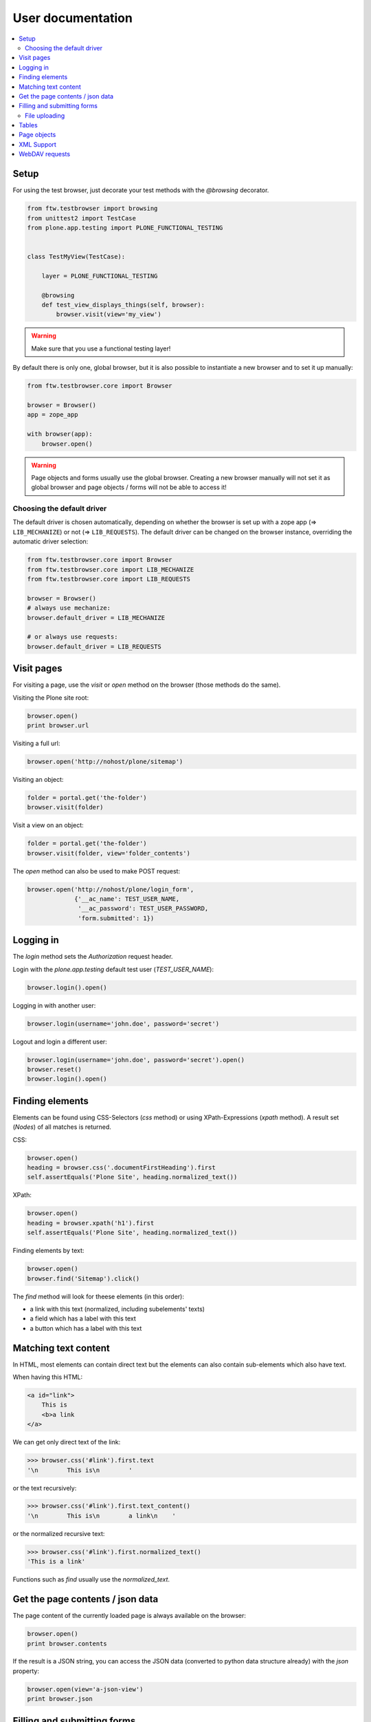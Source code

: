 ====================
 User documentation
====================

.. contents:: :local:


Setup
=====

For using the test browser, just decorate your test methods with the `@browsing`
decorator.


.. code:: py

    from ftw.testbrowser import browsing
    from unittest2 import TestCase
    from plone.app.testing import PLONE_FUNCTIONAL_TESTING


    class TestMyView(TestCase):

        layer = PLONE_FUNCTIONAL_TESTING

        @browsing
        def test_view_displays_things(self, browser):
            browser.visit(view='my_view')

.. warning:: Make sure that you use a functional testing layer!
.. seealso:: :py:func:`ftw.testbrowser.browsing`

By default there is only one, global browser, but it is also possible to instantiate
a new browser and to set it up manually:

.. code:: py

    from ftw.testbrowser.core import Browser

    browser = Browser()
    app = zope_app

    with browser(app):
        browser.open()

.. warning:: Page objects and forms usually use the global browser. Creating a new
   browser manually will not set it as global browser and page objects / forms will
   not be able to access it!

Choosing the default driver
---------------------------

The default driver is chosen automatically, depending on whether the browser is
set up with a zope app (=> ``LIB_MECHANIZE``) or not (=> ``LIB_REQUESTS``).
The default driver can be changed on the browser instance, overriding the
automatic driver selection:

.. code:: py

    from ftw.testbrowser.core import Browser
    from ftw.testbrowser.core import LIB_MECHANIZE
    from ftw.testbrowser.core import LIB_REQUESTS

    browser = Browser()
    # always use mechanize:
    browser.default_driver = LIB_MECHANIZE

    # or always use requests:
    browser.default_driver = LIB_REQUESTS


Visit pages
===========

For visiting a page, use the `visit` or `open` method on the browser (those methods
do the same).

Visiting the Plone site root:

.. code:: py

    browser.open()
    print browser.url

.. seealso:: :py:func:`ftw.testbrowser.core.Browser.url`

Visiting a full url:

.. code:: py

    browser.open('http://nohost/plone/sitemap')

Visiting an object:

.. code:: py

    folder = portal.get('the-folder')
    browser.visit(folder)

Visit a view on an object:

.. code:: py

    folder = portal.get('the-folder')
    browser.visit(folder, view='folder_contents')

The `open` method can also be used to make POST request:

.. code:: py

    browser.open('http://nohost/plone/login_form',
                 {'__ac_name': TEST_USER_NAME,
                  '__ac_password': TEST_USER_PASSWORD,
                  'form.submitted': 1})


.. seealso:: :py:func:`ftw.testbrowser.core.Browser.open`


Logging in
==========

The `login` method sets the `Authorization` request header.

Login with the `plone.app.testing` default test user (`TEST_USER_NAME`):

.. code:: py

    browser.login().open()

Logging in with another user:

.. code:: py

    browser.login(username='john.doe', password='secret')

Logout and login a different user:

.. code:: py

    browser.login(username='john.doe', password='secret').open()
    browser.reset()
    browser.login().open()


.. seealso:: :py:func:`ftw.testbrowser.core.Browser.login`,
             :py:func:`ftw.testbrowser.core.Browser.reset`


Finding elements
================

Elements can be found using CSS-Selectors (`css` method) or using XPath-Expressions
(`xpath` method). A result set (`Nodes`) of all matches is returned.

.. seealso:: :py:func:`ftw.testbrowser.nodes.Nodes`


CSS:

.. code:: py

    browser.open()
    heading = browser.css('.documentFirstHeading').first
    self.assertEquals('Plone Site', heading.normalized_text())

.. seealso:: :py:func:`ftw.testbrowser.core.Browser.css`,
             :py:func:`ftw.testbrowser.nodes.NodeWrapper.normalized_text`


XPath:

.. code:: py

    browser.open()
    heading = browser.xpath('h1').first
    self.assertEquals('Plone Site', heading.normalized_text())


.. seealso:: :py:func:`ftw.testbrowser.core.Browser.xpath`


Finding elements by text:

.. code:: py

    browser.open()
    browser.find('Sitemap').click()

The `find` method will look for theese elements (in this order):

- a link with this text (normalized, including subelements' texts)
- a field which has a label with this text
- a button which has a label with this text


.. seealso:: :py:func:`ftw.testbrowser.core.Browser.find`


Matching text content
=====================

In HTML, most elements can contain direct text but the elements can also
contain sub-elements which also have text.

When having this HTML:

.. code:: html

    <a id="link">
        This is
        <b>a link
    </a>

We can get only direct text of the link:

.. code:: py

    >>> browser.css('#link').first.text
    '\n        This is\n        '

or the text recursively:

.. code:: py

    >>> browser.css('#link').first.text_content()
    '\n        This is\n        a link\n    '

.. seealso:: :py:func:`ftw.testbrowser.nodes.NodeWrapper.text_content`

or the normalized recursive text:

.. code:: py

    >>> browser.css('#link').first.normalized_text()
    'This is a link'

.. seealso:: :py:func:`ftw.testbrowser.nodes.NodeWrapper.normalized_text`

Functions such as `find` usually use the `normalized_text`.

.. seealso:: :py:func:`ftw.testbrowser.core.Browser.find`


Get the page contents / json data
=================================

The page content of the currently loaded page is always available on the browser:

.. code :: py

    browser.open()
    print browser.contents

.. seealso:: :py:func:`ftw.testbrowser.core.Browser.contents`

If the result is a JSON string, you can access the JSON data (converted to python
data structure already) with the `json` property:

.. code :: py

    browser.open(view='a-json-view')
    print browser.json

.. seealso:: :py:func:`ftw.testbrowser.core.Browser.json`


Filling and submitting forms
============================

The browser's `fill` method helps to easily fill forms by label text without knowing
the structure and details of the form:

.. code:: py

    browser.visit(view='login_form')
    browser.fill({'Login Name': TEST_USER_NAME,
                  'Password': TEST_USER_PASSWORD}).submit()

The `fill` method returns the browser instance which can be submitted with `submit`.
The keys of the dict with the form data can be either field labels (`<label>` text) or
the name of the field. Only one form can be filled at a time.


File uploading
--------------

For uploading a file you need to pass at least the file data (string or stream) and
the filename to the `fill` method, optionally you can also declare a mime type.

There are two syntaxes which can be used.

**Tuple syntax:**

.. code:: py

    browser.fill({'File': ('Raw file data', 'file.txt', 'text/plain')})

**Stream syntax**

.. code:: py

    file_ = StringIO('Raw file data')
    file_.filename = 'file.txt'
    file_.content_type = 'text/plain'

    browser.fill({'File': file_})

You can also pass in filesystem files directly, but you need to make sure that the
file stream is opened untill the form is submitted.

.. code:: py

    with open('myfile.pdf') as file_:
        browser.fill({'File': file_}).submit()


.. seealso:: :py:func:`ftw.testbrowser.core.Browser.fill`,
             :py:func:`ftw.testbrowser.form.Form.submit`,
             :py:func:`ftw.testbrowser.form.Form.save`


Tables
======

Tables are difficult to test without the right tools.
For making the tests easy and readable, the table components provide helpers
especially for easily extracting a table in a readable form.

For testing the content of this table:

.. code:: html

            <table id="shopping-cart">
                <thead>
                    <tr>
                        <th>Product</th>
                        <th>Price</th>
                    </tr>
                </thead>
                <tbody>
                    <tr>
                        <td>Socks</td>
                        <td>12.90</td>
                    </tr>
                    <tr>
                        <td>Pants</td>
                        <td>35.00</td>
                    </tr>
                </tbody>
                <tfoot>
                    <tr>
                        <td>TOTAL:</td>
                        <td>47.90</td>
                    </tr>
                </tfoot>
            </table>

You could use the ``lists`` method:

.. code:: py

    self.assertEquals(
        [['Product', 'Price'],
         ['Socks', '12.90'],
         ['Pants', '35.00'],
         ['TOTAL:', '47.90']],
        browser.css('#shopping-cart').first.lists())

.. seealso:: :py:func:`ftw.testbrowser.table.Table.lists`

or the ``dicts`` method:

.. code:: py

    self.assertEquals(
        [{'Product': 'Socks',
          'Price': '12.90'},
         {'Product': 'Pants',
          'Price': '35.00'},
         {'Product': 'TOTAL:',
          'Price': '47.90'}],
        browser.css('#shopping-cart').first.dicts())

.. seealso:: :py:func:`ftw.testbrowser.table.Table.dicts`

See the tables API for more details.

.. seealso:: :py:func:`ftw.testbrowser.table.Table`,
             :py:func:`ftw.testbrowser.table.TableRow`,
             :py:func:`ftw.testbrowser.table.TableCell`


Page objects
============

`ftw.testbrowser` ships some basic page objects for Plone.
Page objects represent a page or a part of a page and provide an API to this part.
This allows us to write simpler and more expressive tests and makes the tests less
brittle.

Read the `post by Martin Fowler <http://martinfowler.com/bliki/PageObject.html>`_
for better explenation about what page objects are.

You can and should write your own page objects for your views and pages.

See the API documentation for the page objects included in `ftw.testbrowser`:

- The **plone** page object provides general information about this page, such as
  if the user is logged in or the view / portal type of the page.

- The **factoriesmenu** page object helps to add new content through the browser or
  to test the addable types.

- The **statusmessages** page object helps to assert the current status messages.

- The **dexterity** page object provides helpers related to dexterity

- The **z3cform** page object provides helpers related to z3cforms, e.g. for asserting
  validation errors in the form.

.. seealso:: :py:mod:`ftw.testbrowser.pages`


XML Support
===========

When the response mimetype is ``text/xml`` or ``application/xml``, the response body is
parsed as XML instead of HTML.

This can lead to problems when having XML-Documents with a default namespace,
because lxml only supports XPath 1, which does not support default namespaces.

You can either solve the problem yourself by parsing the ``browser.contents`` or you
may switch back to HTML parsing.
HTML parsing will modify your document though, it will insert a ``html`` node for example.

Re-parsing with another parser:

.. code:: py

    browser.webdav(view='something.xml')  # XML document
    browser.parse_as_html()               # HTML document
    browser.parse_as_xml()                # XML document


.. seealso:: :py:mod:`ftw.testbrowser.core.Browser.parse_as_html`
.. seealso:: :py:mod:`ftw.testbrowser.core.Browser.parse_as_xml`
.. seealso:: :py:mod:`ftw.testbrowser.core.Browser.parse`


WebDAV requests
===============

`ftw.testbrowser` supports doing WebDAV requests, although it requires a
ZServer to be running because of limitations in mechanize.

Use a testing layer which bases on ``plone.app.testing.PLONE_ZSERVER``:

.. code:: py

    from plone.app.testing import FunctionalTesting
    from plone.app.testing import PLONE_FIXTURE
    from plone.app.testing import PLONE_ZSERVER
    from plone.app.testing import PloneSandboxLayer


    class MyPackageLayer(PloneSandboxLayer):

        defaultBases = (PLONE_FIXTURE, )

    MY_PACKAGE_FIXTURE = MyPackageLayer()
    MY_PACKAGE_ZSERVER_TESTING = FunctionalTesting(
        bases=(MY_PACKAGE_FIXTURE,
               PLONE_ZSERVER),
        name='my.package:functional:zserver')

Then use the ``webdav`` method for making requests in the test:

.. code:: py

    from ftw.testbrowser import browsing
    from my.package.testing import MY_PACKAGE_ZSERVER_TESTING
    from unittest2 import TestCase


    class TestWebdav(TestCase):

        layer = MY_PACKAGE_ZSERVER_TESTING

        @browsing
        def test_DAV_option(self, browser):
            browser.webdav('OPTIONS')
            self.assertEquals('1,2', browser.response.headers.get('DAV'))

.. seealso:: :py:func:`ftw.testbrowser.core.Browser.webdav`
